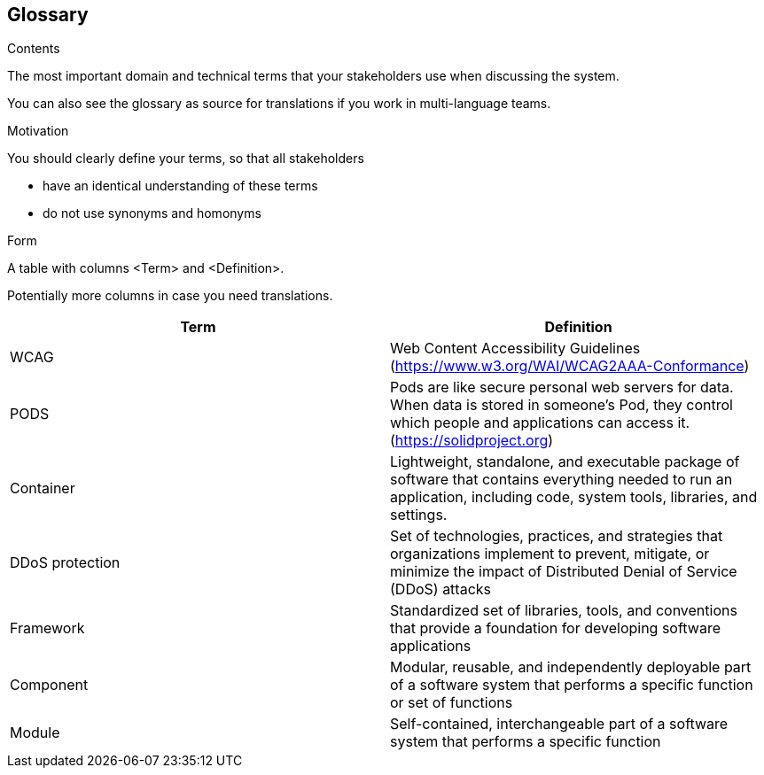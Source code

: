[[section-glossary]]
== Glossary



[role="arc42help"]
****
.Contents
The most important domain and technical terms that your stakeholders use when discussing the system.

You can also see the glossary as source for translations if you work in multi-language teams.

.Motivation
You should clearly define your terms, so that all stakeholders

* have an identical understanding of these terms
* do not use synonyms and homonyms

.Form
A table with columns <Term> and <Definition>.

Potentially more columns in case you need translations.

****

[options="header"]
|===
| Term         | Definition
| WCAG     | Web Content Accessibility Guidelines (https://www.w3.org/WAI/WCAG2AAA-Conformance) 
| PODS    | Pods are like secure personal web servers for data. When data is stored in someone's Pod, they control which people and applications can access it. (https://solidproject.org)
| Container | Lightweight, standalone, and executable package of software that contains everything needed to run an application, including code, system tools, libraries, and settings.
| DDoS protection | Set of technologies, practices, and strategies that organizations implement to prevent, mitigate, or minimize the impact of Distributed Denial of Service (DDoS) attacks
| Framework |Standardized set of libraries, tools, and conventions that provide a foundation for developing software applications
| Component |Modular, reusable, and independently deployable part of a software system that performs a specific function or set of functions
| Module |Self-contained, interchangeable part of a software system that performs a specific function
|===
